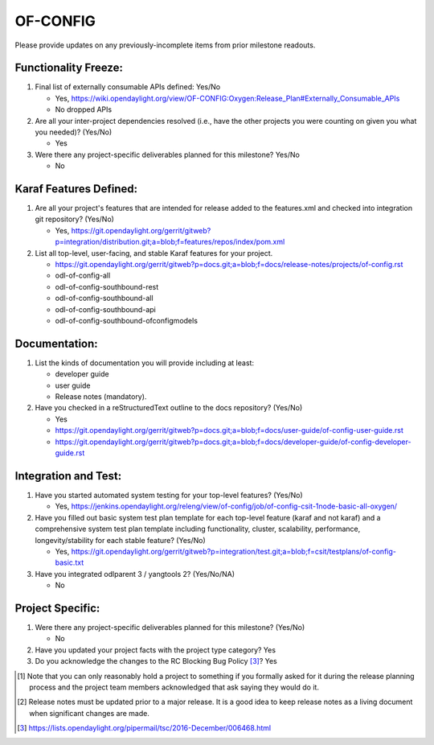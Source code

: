 =========
OF-CONFIG
=========

Please provide updates on any previously-incomplete items from prior milestone
readouts.

Functionality Freeze:
---------------------

1. Final list of externally consumable APIs defined: Yes/No

   - Yes, https://wiki.opendaylight.org/view/OF-CONFIG:Oxygen:Release_Plan#Externally_Consumable_APIs
   - No dropped APIs

2. Are all your inter-project dependencies resolved (i.e., have the other
   projects you were counting on given you what you needed)? (Yes/No)

   - Yes

3. Were there any project-specific deliverables planned for this milestone?
   Yes/No

   - No

Karaf Features Defined:
-----------------------

1. Are all your project's features that are intended for release added to the
   features.xml and checked into integration git repository? (Yes/No)

   - Yes, https://git.opendaylight.org/gerrit/gitweb?p=integration/distribution.git;a=blob;f=features/repos/index/pom.xml

2. List all top-level, user-facing, and stable Karaf features for your project.

   - https://git.opendaylight.org/gerrit/gitweb?p=docs.git;a=blob;f=docs/release-notes/projects/of-config.rst
   - odl-of-config-all
   - odl-of-config-southbound-rest
   - odl-of-config-southbound-all
   - odl-of-config-southbound-api
   - odl-of-config-southbound-ofconfigmodels

Documentation:
--------------

1. List the kinds of documentation you will provide including at least:

   - developer guide
   - user guide
   - Release notes (mandatory).

2. Have you checked in a reStructuredText outline to the docs repository? (Yes/No)

   - Yes
   - https://git.opendaylight.org/gerrit/gitweb?p=docs.git;a=blob;f=docs/user-guide/of-config-user-guide.rst
   - https://git.opendaylight.org/gerrit/gitweb?p=docs.git;a=blob;f=docs/developer-guide/of-config-developer-guide.rst

Integration and Test:
---------------------

1. Have you started automated system testing for your top-level features?
   (Yes/No)

   - Yes, https://jenkins.opendaylight.org/releng/view/of-config/job/of-config-csit-1node-basic-all-oxygen/

2. Have you filled out basic system test plan template for each top-level
   feature (karaf and not karaf) and a comprehensive system test plan template
   including functionality, cluster, scalability, performance,
   longevity/stability for each stable feature? (Yes/No)

   - Yes, https://git.opendaylight.org/gerrit/gitweb?p=integration/test.git;a=blob;f=csit/testplans/of-config-basic.txt

3. Have you integrated odlparent 3 / yangtools 2? (Yes/No/NA)

   - No

Project Specific:
-----------------

1. Were there any project-specific deliverables planned for this milestone?
   (Yes/No)

   - No

2. Have you updated your project facts with the project type category? Yes

3. Do you acknowledge the changes to the RC Blocking Bug Policy [3]_? Yes

.. [1] Note that you can only reasonably hold a project to something if you
       formally asked for it during the release planning process and the project
       team members acknowledged that ask saying they would do it.
.. [2] Release notes must be updated prior to a major release. It is a good idea
       to keep release notes as a living document when significant changes are
       made.
.. [3] https://lists.opendaylight.org/pipermail/tsc/2016-December/006468.html
